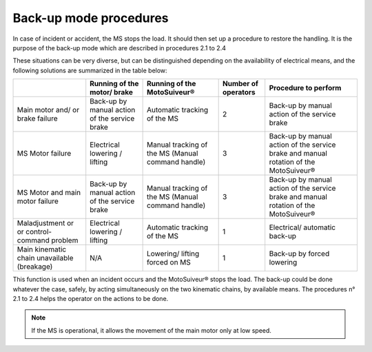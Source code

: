========================
Back-up mode procedures
========================

.. Source: :download:`User Manual-7.4.doc`

In case of incident or accident, the MS stops the load. It should then set up a procedure to restore the handling. 
It is the purpose of the back-up mode which are described in procedures 2.1 to 2.4

These situations can be very diverse, but can be distinguished depending on the availability of electrical means, 
and the following solutions are summarized in the table below:

+-----------------------------------------------+------------------------------------------------+----------------------------------------------------+----------------------+---------------------------------------------------------------------------------------+
|                                               | Running of the motor/ brake                    | Running of the MotoSuiveur®                        | Number of operators  | Procedure to perform                                                                  |
+===============================================+================================================+====================================================+======================+=======================================================================================+
| Main motor and/ or brake failure              | Back-up by manual action of the service brake  | Automatic tracking of the MS                       | 2                    | Back-up by manual action of the service brake                                         |
+-----------------------------------------------+------------------------------------------------+----------------------------------------------------+----------------------+---------------------------------------------------------------------------------------+
| MS Motor failure                              | Electrical lowering / lifting                  | Manual tracking of the MS (Manual command handle)  | 3                    | Back-up by manual action of the service brake and manual rotation of the MotoSuiveur® |
+-----------------------------------------------+------------------------------------------------+----------------------------------------------------+----------------------+---------------------------------------------------------------------------------------+
| MS Motor and main motor failure               | Back-up by manual action of the service brake  | Manual tracking of the MS (Manual command handle)  | 3                    | Back-up by manual action of the service brake and manual rotation of the MotoSuiveur® |
+-----------------------------------------------+------------------------------------------------+----------------------------------------------------+----------------------+---------------------------------------------------------------------------------------+
| Maladjustment or  or control-command problem  | Electrical lowering / lifting                  | Automatic tracking of the MS                       | 1                    | Electrical/ automatic back-up                                                         |
+-----------------------------------------------+------------------------------------------------+----------------------------------------------------+----------------------+---------------------------------------------------------------------------------------+
| Main kinematic chain unavailable (breakage)   | N/A                                            | Lowering/ lifting forced on MS                     | 1                    | Back-up by forced lowering                                                            |
+-----------------------------------------------+------------------------------------------------+----------------------------------------------------+----------------------+---------------------------------------------------------------------------------------+

This function is used when an incident occurs and the MotoSuiveur® stops the load. 
The back-up could be done whatever the case, safely, by acting simultaneously on the two kinematic chains, by available means.
The procedures n° 2.1 to 2.4 helps the operator on the actions to be done.

.. note::
    If the MS is operational, it allows the movement of the main motor only at low speed.
